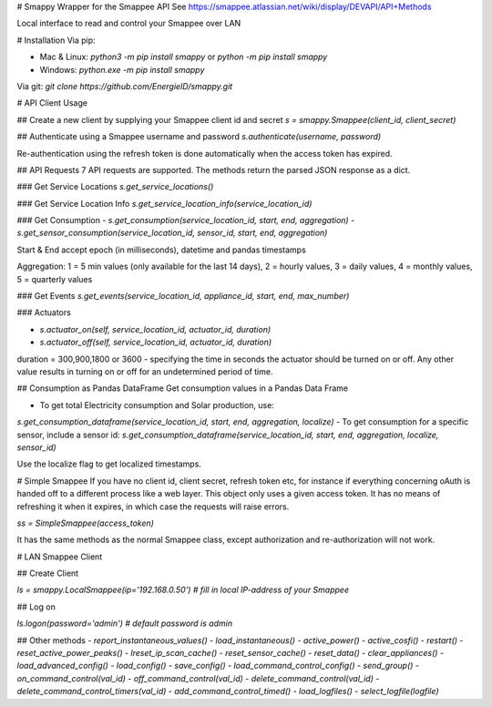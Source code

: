 # Smappy
Wrapper for the Smappee API
See https://smappee.atlassian.net/wiki/display/DEVAPI/API+Methods

Local interface to read and control your Smappee over LAN

# Installation
Via pip:

- Mac & Linux: `python3 -m pip install smappy` or `python -m pip install smappy`
- Windows: `python.exe -m pip install smappy`

Via git: `git clone https://github.com/EnergieID/smappy.git`

# API Client Usage

## Create a new client by supplying your Smappee client id and secret
`s = smappy.Smappee(client_id, client_secret)`

## Authenticate using a Smappee username and password
`s.authenticate(username, password)`

Re-authentication using the refresh token is done automatically when the access token has expired.

## API Requests
7 API requests are supported. The methods return the parsed JSON response as a dict.

### Get Service Locations
`s.get_service_locations()` 

### Get Service Location Info
`s.get_service_location_info(service_location_id)`

### Get Consumption
- `s.get_consumption(service_location_id, start, end, aggregation)`
- `s.get_sensor_consumption(service_location_id, sensor_id, start, end, aggregation)`

Start & End accept epoch (in milliseconds), datetime and pandas timestamps

Aggregation: 1 = 5 min values (only available for the last 14 days), 2 = hourly values, 3 = daily values, 4 = monthly values, 5 = quarterly values

### Get Events
`s.get_events(service_location_id, appliance_id, start, end, max_number)`

### Actuators

- `s.actuator_on(self, service_location_id, actuator_id, duration)`
- `s.actuator_off(self, service_location_id, actuator_id, duration)`

duration = 300,900,1800 or 3600 - specifying the time in seconds the actuator
should be turned on or off. Any other value results in turning on or off for an
undetermined period of time.

## Consumption as Pandas DataFrame
Get consumption values in a Pandas Data Frame

- To get total Electricity consumption and Solar production, use:
`s.get_consumption_dataframe(service_location_id, start, end, aggregation, localize)`
-  To get consumption for a specific sensor, include a sensor id:
`s.get_consumption_dataframe(service_location_id, start, end, aggregation, localize, sensor_id)`

Use the localize flag to get localized timestamps.

# Simple Smappee
If you have no client id, client secret, refresh token etc, for instance if everything concerning oAuth is handed off
to a different process like a web layer. This object only uses a given access token. It has no means of refreshing it
when it expires, in which case the requests will raise errors.

`ss = SimpleSmappee(access_token)`

It has the same methods as the normal Smappee class, except authorization and re-authorization will not work.

# LAN Smappee Client

## Create Client

`ls = smappy.LocalSmappee(ip='192.168.0.50')  # fill in local IP-address of your Smappee`

## Log on

`ls.logon(password='admin')  # default password is admin`

## Other methods
- `report_instantaneous_values()`
- `load_instantaneous()`
- `active_power()`
- `active_cosfi()`
- `restart()`
- `reset_active_power_peaks()`
- `lreset_ip_scan_cache()`
- `reset_sensor_cache()`
- `reset_data()`
- `clear_appliances()`
- `load_advanced_config()`
- `load_config()`
- `save_config()`
- `load_command_control_config()`
- `send_group()`
- `on_command_control(val_id)`
- `off_command_control(val_id)`
- `delete_command_control(val_id)`
- `delete_command_control_timers(val_id)`
- `add_command_control_timed()`
- `load_logfiles()`
- `select_logfile(logfile)`


